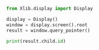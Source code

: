 # py i xlib
#+NAME:get-wid-under-cursor-python
#+BEGIN_SRC python
  from Xlib.display import Display

  display = Display()
  window = display.screen().root
  result = window.query_pointer()

  print(result.child.id)
#+END_SRC

